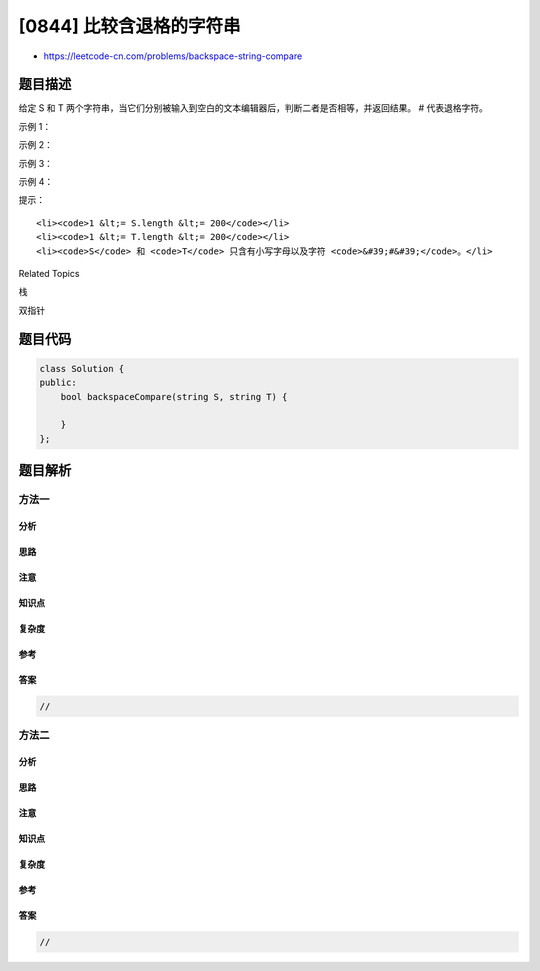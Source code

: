 [0844] 比较含退格的字符串
=========================

-  https://leetcode-cn.com/problems/backspace-string-compare

题目描述
--------

.. raw:: html

   <p>

给定 S 和 T
两个字符串，当它们分别被输入到空白的文本编辑器后，判断二者是否相等，并返回结果。
# 代表退格字符。

.. raw:: html

   </p>

.. raw:: html

   <p>

 

.. raw:: html

   </p>

.. raw:: html

   <p>

示例 1：

.. raw:: html

   </p>

.. raw:: html

   <pre><strong>输入：</strong>S = &quot;ab#c&quot;, T = &quot;ad#c&quot;
   <strong>输出：</strong>true
   <strong>解释：</strong>S 和 T 都会变成 &ldquo;ac&rdquo;。
   </pre>

.. raw:: html

   <p>

示例 2：

.. raw:: html

   </p>

.. raw:: html

   <pre><strong>输入：</strong>S = &quot;ab##&quot;, T = &quot;c#d#&quot;
   <strong>输出：</strong>true
   <strong>解释：</strong>S 和 T 都会变成 &ldquo;&rdquo;。
   </pre>

.. raw:: html

   <p>

示例 3：

.. raw:: html

   </p>

.. raw:: html

   <pre><strong>输入：</strong>S = &quot;a##c&quot;, T = &quot;#a#c&quot;
   <strong>输出：</strong>true
   <strong>解释：</strong>S 和 T 都会变成 &ldquo;c&rdquo;。
   </pre>

.. raw:: html

   <p>

示例 4：

.. raw:: html

   </p>

.. raw:: html

   <pre><strong>输入：</strong>S = &quot;a#c&quot;, T = &quot;b&quot;
   <strong>输出：</strong>false
   <strong>解释：</strong>S 会变成 &ldquo;c&rdquo;，但 T 仍然是 &ldquo;b&rdquo;。</pre>

.. raw:: html

   <p>

 

.. raw:: html

   </p>

.. raw:: html

   <p>

提示：

.. raw:: html

   </p>

.. raw:: html

   <ol>

::

    <li><code>1 &lt;= S.length &lt;= 200</code></li>
    <li><code>1 &lt;= T.length &lt;= 200</code></li>
    <li><code>S</code> 和 <code>T</code> 只含有小写字母以及字符 <code>&#39;#&#39;</code>。</li>

.. raw:: html

   </ol>

.. raw:: html

   <p>

 

.. raw:: html

   </p>

.. raw:: html

   <div>

.. raw:: html

   <div>

Related Topics

.. raw:: html

   </div>

.. raw:: html

   <div>

.. raw:: html

   <li>

栈

.. raw:: html

   </li>

.. raw:: html

   <li>

双指针

.. raw:: html

   </li>

.. raw:: html

   </div>

.. raw:: html

   </div>

题目代码
--------

.. code:: cpp

    class Solution {
    public:
        bool backspaceCompare(string S, string T) {

        }
    };

题目解析
--------

方法一
~~~~~~

分析
^^^^

思路
^^^^

注意
^^^^

知识点
^^^^^^

复杂度
^^^^^^

参考
^^^^

答案
^^^^

.. code:: cpp

    //

方法二
~~~~~~

分析
^^^^

思路
^^^^

注意
^^^^

知识点
^^^^^^

复杂度
^^^^^^

参考
^^^^

答案
^^^^

.. code:: cpp

    //
